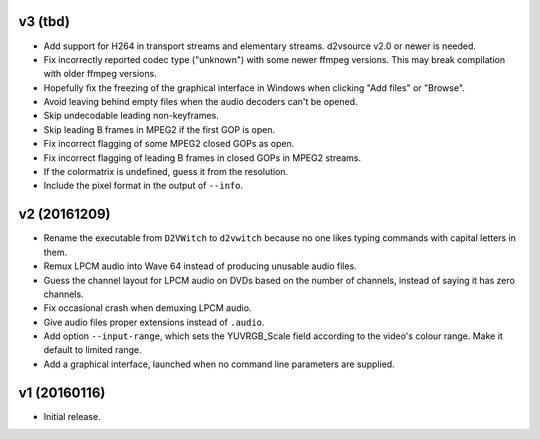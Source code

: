v3 (tbd)
========

* Add support for H264 in transport streams and elementary streams.
  d2vsource v2.0 or newer is needed.

* Fix incorrectly reported codec type ("unknown") with some newer
  ffmpeg versions. This may break compilation with older ffmpeg
  versions.

* Hopefully fix the freezing of the graphical interface in Windows
  when clicking "Add files" or "Browse".

* Avoid leaving behind empty files when the audio decoders can't be
  opened.

* Skip undecodable leading non-keyframes.

* Skip leading B frames in MPEG2 if the first GOP is open.

* Fix incorrect flagging of some MPEG2 closed GOPs as open.

* Fix incorrect flagging of leading B frames in closed GOPs in MPEG2
  streams.

* If the colormatrix is undefined, guess it from the resolution.

* Include the pixel format in the output of ``--info``.



v2 (20161209)
=============

* Rename the executable from ``D2VWitch`` to ``d2vwitch`` because no
  one likes typing commands with capital letters in them.

* Remux LPCM audio into Wave 64 instead of producing unusable audio
  files.

* Guess the channel layout for LPCM audio on DVDs based on the number
  of channels, instead of saying it has zero channels.

* Fix occasional crash when demuxing LPCM audio.

* Give audio files proper extensions instead of ``.audio``.

* Add option ``--input-range``, which sets the YUVRGB_Scale field
  according to the video's colour range. Make it default to limited
  range.

* Add a graphical interface, launched when no command line parameters
  are supplied.



v1 (20160116)
=============

* Initial release.
